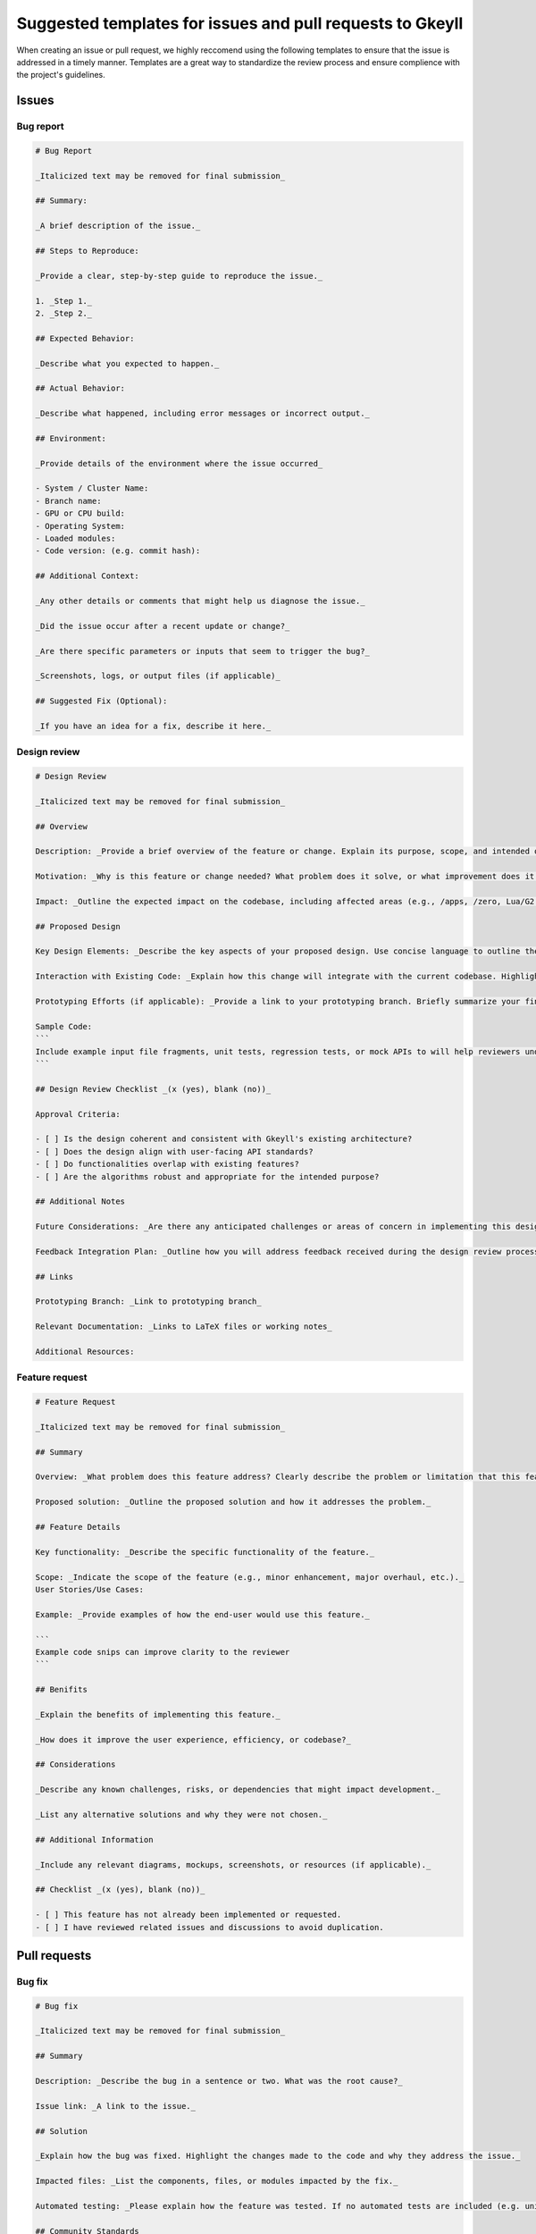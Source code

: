 .. _suggestedTemplates:

Suggested templates for issues and pull requests to Gkeyll
=======================================================================================

When creating an issue or pull request, we highly reccomend using the following templates to ensure that the issue is addressed in a timely manner.
Templates are a great way to standardize the review process and ensure complience with the project's guidelines.

Issues
-----------------------

Bug report
~~~~~~~~~~~~~~~~~~~

.. code-block:: markdown

  # Bug Report

  _Italicized text may be removed for final submission_

  ## Summary:

  _A brief description of the issue._

  ## Steps to Reproduce:

  _Provide a clear, step-by-step guide to reproduce the issue._

  1. _Step 1._
  2. _Step 2._

  ## Expected Behavior:

  _Describe what you expected to happen._

  ## Actual Behavior:

  _Describe what happened, including error messages or incorrect output._

  ## Environment:

  _Provide details of the environment where the issue occurred_

  - System / Cluster Name: 
  - Branch name: 
  - GPU or CPU build: 
  - Operating System:
  - Loaded modules:
  - Code version: (e.g. commit hash):

  ## Additional Context:

  _Any other details or comments that might help us diagnose the issue._

  _Did the issue occur after a recent update or change?_

  _Are there specific parameters or inputs that seem to trigger the bug?_

  _Screenshots, logs, or output files (if applicable)_

  ## Suggested Fix (Optional):

  _If you have an idea for a fix, describe it here._



Design review
~~~~~~~~~~~~~~~~~~~

.. code-block:: markdown 

  # Design Review

  _Italicized text may be removed for final submission_

  ## Overview

  Description: _Provide a brief overview of the feature or change. Explain its purpose, scope, and intended outcome._

  Motivation: _Why is this feature or change needed? What problem does it solve, or what improvement does it bring to Gkeyll?_

  Impact: _Outline the expected impact on the codebase, including affected areas (e.g., /apps, /zero, Lua/G2 layer). Specify if there will be breaking changes or dependencies on other components._

  ## Proposed Design

  Key Design Elements: _Describe the key aspects of your proposed design. Use concise language to outline the algorithms, user-facing APIs, and architectural choices._

  Interaction with Existing Code: _Explain how this change will integrate with the current codebase. Highlight any architectural or convention clashes and areas that might require future refactoring._

  Prototyping Efforts (if applicable): _Provide a link to your prototyping branch. Briefly summarize your findings from prototyping, including any adjustments made to the design._

  Sample Code:
  ``` 
  Include example input file fragments, unit tests, regression tests, or mock APIs to will help reviewers understand how the proposed feature will be used and tested.
  ```

  ## Design Review Checklist _(x (yes), blank (no))_

  Approval Criteria: 

  - [ ] Is the design coherent and consistent with Gkeyll's existing architecture?
  - [ ] Does the design align with user-facing API standards?
  - [ ] Do functionalities overlap with existing features?
  - [ ] Are the algorithms robust and appropriate for the intended purpose?

  ## Additional Notes

  Future Considerations: _Are there any anticipated challenges or areas of concern in implementing this design?_

  Feedback Integration Plan: _Outline how you will address feedback received during the design review process._

  ## Links

  Prototyping Branch: _Link to prototyping branch_

  Relevant Documentation: _Links to LaTeX files or working notes_

  Additional Resources: 

Feature request
~~~~~~~~~~~~~~~~~~~

.. code-block:: markdown

  # Feature Request

  _Italicized text may be removed for final submission_

  ## Summary

  Overview: _What problem does this feature address? Clearly describe the problem or limitation that this feature would solve._

  Proposed solution: _Outline the proposed solution and how it addresses the problem._

  ## Feature Details

  Key functionality: _Describe the specific functionality of the feature._

  Scope: _Indicate the scope of the feature (e.g., minor enhancement, major overhaul, etc.)._
  User Stories/Use Cases:

  Example: _Provide examples of how the end-user would use this feature._

  ```
  Example code snips can improve clarity to the reviewer
  ```

  ## Benifits

  _Explain the benefits of implementing this feature._

  _How does it improve the user experience, efficiency, or codebase?_

  ## Considerations

  _Describe any known challenges, risks, or dependencies that might impact development._

  _List any alternative solutions and why they were not chosen._

  ## Additional Information

  _Include any relevant diagrams, mockups, screenshots, or resources (if applicable)._

  ## Checklist _(x (yes), blank (no))_

  - [ ] This feature has not already been implemented or requested.
  - [ ] I have reviewed related issues and discussions to avoid duplication.

Pull requests
--------------------

Bug fix
~~~~~~~~~~~~~~~~~~~

.. code-block:: markdown

  # Bug fix

  _Italicized text may be removed for final submission_

  ## Summary

  Description: _Describe the bug in a sentence or two. What was the root cause?_

  Issue link: _A link to the issue._

  ## Solution

  _Explain how the bug was fixed. Highlight the changes made to the code and why they address the issue._

  Impacted files: _List the components, files, or modules impacted by the fix._

  Automated testing: _Please explain how the feature was tested. If no automated tests are included (e.g. unit, regression), explain why._

  ## Community Standards

  - [ ] Documentation has been updated.
  - [ ] My code follows the project's coding guidelines.
  - [ ] Changes to `/zero` should have a unit test.

  ## Testing: _(x (yes), blank (no))_

  - [ ] I added a regression test to test this feature.
  - [ ] I added this feature to an existing regression test.
  - [ ] I added a unit test for this feature.
  - [ ] Ran `make check` and unit tests all pass.
  - [ ] I ran the code through Valgrind, and it is clean.
  - [ ] I ran a few regression tests to ensure no apparent errors.
  - [ ] Tested and works on CPU.
  - [ ] Tested and works on multi-CPU.
  - [ ] Tested and works on GPU.
  - [ ] Tested and works on multi-GPU.

  ## Additional Notes

  _Include any additional context, related PRs, or future considerations related to this bug fix._


Feature addition
~~~~~~~~~~~~~~~~~~~

.. code-block:: markdown

  # Feature

  _Italicized text may be removed for final submission_

  ## Summary

  Purpose: _Explain the feature and why it is being added._

  Issue link: _Link to the related issue or feature request_

  ## Implementation Details

  Key changes: _List the key changes made to the codebase to implement the feature._

  _Describe any new components, classes, or modules introduced._

  Dependencies: _If any, mention any new configuration changes, libraries, or dependencies added._

  Automated testing: _Please explain how the feature was tested. If no automated tests are included (e.g. unit, regression), explain why._

  ## Example Use

  _Provide some example code of how a user may utilize this new feature in an input file._

  ```
  example code
  ```

  ## Community Standards

  - [ ] Documentation has been updated.
  - [ ] My code follows the project's coding guidelines.
  - [ ] Changes to `/zero` should have a unit test.

  ## Testing: _(x (yes), blank (no))_

  - [ ] I added a regression test to test this feature.
  - [ ] I added this feature to an existing regression test.
  - [ ] I added a unit test to test this feature.
  - [ ] Ran `make check` and unit tests all pass.
  - [ ] I ran the code through Valgrind, and it is clean.
  - [ ] I ran a few regression tests to ensure no apparent errors.
  - [ ] Tested and works on CPU.
  - [ ] Tested and works on multi-CPU.
  - [ ] Tested and works on GPU.
  - [ ] Tested and works on multi-GPU.

  ## Additional Notes

  _Include any additional context, caveats, or future improvements related to the feature._

Documentation changes
~~~~~~~~~~~~~~~~~~~~~~~~~~~~~~

.. code-block:: markdown
  
  # Documentation Changes

  _Italicized text may be removed for final submission_

  # Purpose

  _What does this update address?_

  _Briefly describe the reason for the documentation update (new information, improve clarity, fix errors, update deprecated content, etc.)._

  # Affected Areas

  _Which part of the documentation is being updated?_

  _List the files, sections, or components of the documentation that are affected by this update (e.g., API reference, installation guide, tutorial, etc.)._

  # Changes Made

  _List and describe the specific changes made to the documentation._

  # Reason for Change

  _Explain why these changes were necessary or how they improved the documentation._

  # Additional Notes

  _Include relevant information that might help reviewers, such as why certain phrasing was used or how the changes relate to new functionality or bug fixes._

  # Checklist _(x (yes), blank (no))_
  - [ ] I have reviewed the documentation for accuracy.
  - [ ] All technical terms and code examples have been double-checked.
  - [ ] The update aligns with the overall style and tone of the documentation.
  - [ ] The updated documentation builds correctly (if applicable).
